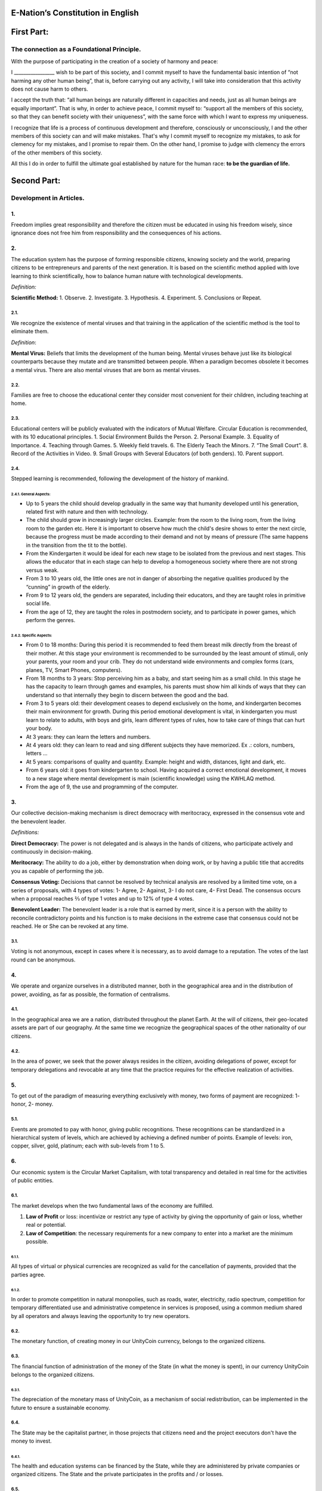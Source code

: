 E-Nation’s Constitution in **English**
======================================

First Part:
===========

The connection as a Foundational Principle.
-------------------------------------------

With the purpose of participating in the creation of a society of harmony and peace:

I \________________\_ wish to be part of this society, and I commit myself to have the fundamental basic intention of “not harming any other human being”, that is, before carrying out any activity, I will take into consideration that this activity does not cause harm to others.

I accept the truth that: “all human beings are naturally different in capacities and needs, just as all human beings are equally important”. That is why, in order to achieve peace, I commit myself to: “support all the members of this society, so that they can benefit society with their uniqueness”, with the same force with which I want to express my uniqueness.

I recognize that life is a process of continuous development and therefore, consciously or unconsciously, I and the other members of this society can and will make mistakes. That's why I commit myself to recognize my mistakes, to ask for clemency for my mistakes, and I promise to repair them. On the other hand, I promise to judge with clemency the errors of the other members of this society.

All this I do in order to fulfill the ultimate goal established by nature for the human race: **to be the guardian of life.**

Second Part:
============

Development in Articles.
------------------------

1.
~~
Freedom implies great responsibility and therefore the citizen must be educated in using his freedom wisely, since ignorance does not free him from responsibility and the consequences of his actions.

2.
~~
The education system has the purpose of forming responsible citizens, knowing society and the world, preparing citizens to be entrepreneurs and parents of the next generation. It is based on the scientific method applied with love learning to think scientifically, how to balance human nature with technological developments.

*Definition:*

**Scientific Method:** 
1. Observe.
2. Investigate.
3. Hypothesis.
4. Experiment.
5. Conclusions or Repeat.

2.1.
^^^^
We recognize the existence of mental viruses and that training in the application of the scientific method is the tool to eliminate them.

*Definition*: 

**Mental Virus:** Beliefs that limits the development of the human being. Mental viruses behave just like its biological
counterparts because they mutate and are transmitted between people. When a paradigm becomes obsolete it becomes a mental virus. There are also mental viruses that are born as mental viruses.

2.2.
^^^^
Families are free to choose the educational center they consider most convenient for their children, including teaching at home.

2.3.
^^^^
Educational centers will be publicly evaluated with the indicators of Mutual Welfare. Circular Education is recommended, with its 10
educational principles. 
1. Social Environment Builds the Person.
2. Personal Example.
3. Equality of Importance.
4. Teaching through Games.
5. Weekly field travels.
6. The Elderly Teach the Minors.
7. “The Small Court”.
8. Record of the Activities in Video.
9. Small Groups with Several Educators (of both genders).
10. Parent support.

2.4.
^^^^
Stepped learning is recommended, following the development of the history of mankind.

2.4.1. General Aspects:
'''''''''''''''''''''''
- Up to 5 years the child should develop gradually in the same way that humanity developed until his generation, related first with nature and then with technology.
- The child should grow in increasingly larger circles. Example: from the room to the living room, from the living room to the garden etc. Here it is important to observe how much the child's desire shows to enter the next circle, because the progress must be made according to their demand and not by means of pressure (The same happens in the transition from the tit to the bottle).
- From the Kindergarten it would be ideal for each new stage to be isolated from the previous and next stages. This allows the educator that in each stage can help to develop a homogeneous society where there are not strong versus weak.
- From 3 to 10 years old, the little ones are not in danger of absorbing the negative qualities produced by the “cunning” in growth of the elderly.
- From 9 to 12 years old, the genders are separated, including their educators, and they are taught roles in primitive social life.
- From the age of 12, they are taught the roles in postmodern society, and to participate in power games, which perform the genres.
   
2.4.2. Specific Aspects:
''''''''''''''''''''''''
-  From 0 to 18 months: During this period it is recommended to feed them breast milk directly from the breast of their mother. At this stage your environment is recommended to be surrounded by the least amount of stimuli, only your parents, your room and your crib. They do not understand wide environments and complex forms (cars, planes, TV, Smart Phones, computers). 
-  From 18 months to 3 years: Stop perceiving him as a baby, and start seeing him as a small child. In this stage he has the capacity to learn through games and examples, his parents must show him all kinds of ways that they can understand so that internally they begin to discern between the good and the bad.
-  From 3 to 5 years old: their development ceases to depend exclusively on the home, and kindergarten becomes their main environment for growth. During this period emotional development is vital, in kindergarten you must learn to relate to adults, with boys and girls, learn different types of rules, how to take care of things that can hurt your body.
-  At 3 years: they can learn the letters and numbers.
-  At 4 years old: they can learn to read and sing different subjects they have memorized. Ex .: colors, numbers, letters …
-  At 5 years: comparisons of quality and quantity. Example: height and width, distances, light and dark, etc.
-  From 6 years old: it goes from kindergarten to school. Having acquired a correct emotional development, it moves to a new stage where mental development is main (scientific knowledge) using the KWHLAQ method.
-  From the age of 9, the use and programming of the computer.

3.
~~
Our collective decision-making mechanism is direct democracy with meritocracy, expressed in the consensus vote and the benevolent leader.

*Definitions:*

**Direct Democracy:** The power is not delegated and is always in the hands of citizens, who participate actively and continuously in decision-making.

**Meritocracy:** The ability to do a job, either by demonstration when doing work, or by having a public title that accredits you as capable of performing the job.

**Consensus Voting:** Decisions that cannot be resolved by technical analysis are resolved by a limited time vote, on a series of proposals, with 4 types of votes: 1- Agree, 2- Against, 3- I do not care, 4- First Dead. The consensus occurs when a proposal reaches ⅔ of type 1 votes and up to 12% of type 4 votes.

**Benevolent Leader:** The benevolent leader is a role that is earned by merit, since it is a person with the ability to reconcile contradictory points and his function is to make decisions in the extreme case that consensus could not be reached. He or She can be revoked at any time.

3.1.
^^^^
Voting is not anonymous, except in cases where it is necessary, as to avoid damage to a reputation. The votes of the last round can be anonymous.

4.
~~
We operate and organize ourselves in a distributed manner, both in the geographical area and in the distribution of power, avoiding, as far as possible, the formation of centralisms.

4.1.
^^^^
In the geographical area we are a nation, distributed throughout the planet Earth. At the will of citizens, their geo-located assets are part of our geography. At the same time we recognize the geographical spaces of the other nationality of our citizens.

4.2.
^^^^
In the area of power, we seek that the power always resides in the citizen, avoiding delegations of power, except for temporary delegations and revocable at any time that the practice requires for the effective realization of activities.

5.
~~
To get out of the paradigm of measuring everything exclusively with money, two forms of payment are recognized: 1- honor, 2- money.

5.1.
^^^^
Events are promoted to pay with honor, giving public recognitions. These recognitions can be standardized in a hierarchical system of levels, which are achieved by achieving a defined number of points. Example of levels: iron, copper, silver, gold, platinum; each with sub-levels from 1 to 5.

6.
~~
Our economic system is the Circular Market Capitalism, with total transparency and detailed in real time for the activities of public entities.

6.1.
^^^^
The market develops when the two fundamental laws of the economy are fulfilled.

1. **Law of Profit** or loss: incentivize or restrict any type of activity by giving the opportunity of gain or loss, whether real or potential.
2. **Law of Competition**: the necessary requirements for a new company to enter into a market are the minimum possible.

6.1.1.
''''''
All types of virtual or physical currencies are recognized as valid for the cancellation of payments, provided that the parties agree.

6.1.2.
''''''
In order to promote competition in natural monopolies, such as roads, water, electricity, radio spectrum, competition for temporary differentiated use and administrative competence in services is proposed, using a common medium shared by all operators and always leaving the opportunity to try new operators.

6.2.
^^^^
The monetary function, of creating money in our UnityCoin currency, belongs to the organized citizens.

6.3.
^^^^
The financial function of administration of the money of the State (in what the money is spent), in our currency UnityCoin belongs to the organized citizens.

6.3.1.
''''''
The depreciation of the monetary mass of UnityCoin, as a mechanism of social redistribution, can be implemented in the future to ensure a sustainable economy.

6.4.
^^^^
The State may be the capitalist partner, in those projects that citizens need and the project executors don't have the money to invest.

6.4.1.
''''''
The health and education systems can be financed by the State, while they are administered by private companies or organized citizens. The State and the private participates in the profits and / or losses.

6.5.
^^^^
As the system of production of goods and services requires a continuous injection of money, instead of injecting that money into the banks or the stock exchange system, that injection of money will be made directly to citizens, through a universal minimum income.

6.5.1.
''''''
The State will be responsible for giving a minimum universal income to each citizen, except for those citizens who receive an insured basic salary (Article 7) as the case of those who work for the State.

*Definition:*

**Universal Minimum Income:** the amount of monthly money a person needs to survive. We are talking about that with that amount the person can pays his expenses of: food, basic services (water, electricity, telephone, Internet) and health.

6.5.1.1.
""""""""     
To receive this money, every citizen should periodically see or attend a talk where they are educated and remembered that this money comes from the welfare of the society in which they live. If social welfare improves, the amount of money increases, if social welfare decreases, the amount of money received decreases.

6.5.1.2.
""""""""        
The universal minimum income will be implemented progressively and is one of the economic - human goals, starting with children up to the age of 16, women dedicated to home and their education, and adults over 60.

6.5.1.2.1.
**********          
This encourages the work of young people, the retirement of our seniors from work, the generational grouping, as well as recognizes the work of women in the home, making it easier for them to continue studying.

6.5.1.3.
""""""""        
For minors up to the age of 16 and for a maximum of two children, the mother or her legal representative receives 50% of the amount of money an adult receives.

6.5.1.3.1.
**********          
In order to favor the natural development of children, the amount increase 10%, if the children are under the continuous authority of a man and a woman (because biologically the Same-sex marriage do not reproduce and that the children need the masculine and feminine model).

6.5.1.4.
""""""""
In order to favor the generational grouping, descendants who live with parents over 60 will receive an additional 5% for each parent living with them.

6.5.1.5.
""""""""        
To avoid misuse of universal minimum income, this can be granted with means of payment that support differentiated consumption.

*Definition:*

**Differentiated Consumption:** In physical or virtual stores at the time of payment, the payment terminals distinguish whether the money from the payment means can be used to buy the products. Example: beverages and tobacco cannot be paid with money reserved for food and services. 

**Differentiated Payment:** The price of the product varies with reference to the citizen who pays. Example: older adults pay 50% less, a birthday person pays 20% less.

6.6.
^^^^
All public or private organizations and their products, which offer goods or services to the public, will be evaluated every six months publicly by citizens, with all the details of who and how this evaluation was carried out, using our matrix of Indicators of Mutual Welfare. The products will clearly show the result of that evaluation.

6.7.
^^^^
Each locality will define and make public a series of economic - human - ecological goals, updated periodically, that include the goals of the macro locality that groups belong and other localities.

6.8.
^^^^
Automation and the use of Artificial Intelligences are promoted in all sectors: public and private, including health and legal sectors, as mechanisms to improve the quality of products and attention to citizens, to reduce costs and free the human being from repetitive tasks. Our economic-financial model allows these improvements to be immediately distributed to all citizens.

7.
~~
The basic salary insured is established, the State is responsible for ensuring the existence of a job for all citizens who require it.

*Definition:*

**Work:** It is everything that a citizen does to earn money or honor, favoring society and nature.

**Basic Insured Salary:** It is the amount of monthly money that a person needs to cover all his needs, but not luxuries. We are talking about that with this amount, the person can pay His expenses of: food, basic services of water, electricity, telephone, health, hygiene, Internet, housing and transportation.

7.1.
^^^^
Citizens, companies and other organizations that generate products or services, that benefit society and nature, are not employment agencies and are free to trade with those who wish.

7.2.
^^^^
The State will be automated as much as possible, without losing quality of service. Thus the number of working hours must continually decrease, and the benefits of this technological efficiency (cultural heritage) are automatically transferred to the entire population through lower prices.

8.
~~
Companies pay the State an annual tax of 10% (or less, since most of the work is done by machines, robots and artificial intelligence). It must be a sufficient amount to pay the salaries and other costs of the State (justified at the highest level of detail).

8.1.
^^^^
The sale of products does not pay taxes, but in order to facilitate collection, the tax that companies have to pay can be implemented as a tax on the value of the product.

8.1.1.
''''''
The products that we do not want to promote in society such as alcohol, tobacco and drugs are discouraged with high taxes (as is done today). 200% 1,000% are possible values ​​and are fixed for each type, for example Alcohol 200%, Cigars 300%, Marijuana 400%.

8.1.1.1.
""""""""        
This money collected is for programs to prevent the consumption of these products, educational system and health.

9.
~~
Citizens pay a progressive tax, that is to say it increases as the income of the citizens increase, and is measured in basic salaries. The one who earns more pays more. We propose to start at 5% up to 30%, with a final gradual scale until reaching the top. For example, a minimum wage pays 5%, two minimum wages 7%, three minimum wages 9%, and so on up to 20 minimum wages or more, which pays 30%.

10.
~~~
To avoid double taxation, we recognize the payment of taxes in other countries.

11.
~~~
The penalty for evading taxes, is as much fines for double the money evaded, as the loss of half of the reputation that the citizen or company has. If you do not have money, pay with equivalent labor.

11.1.
^^^^^
People can decide not to pay taxes. And since this attitude damages society, they will have to pay a penalty in reputation in each period.

12.
~~~
As the State is interested in knowing what crosses the customs, we propose an import tariff of 1%, for everything.

13.
~~~
The tax on inheritance and royalties, which is paid when a family member dies and their assets pass to a family member, or when someone decides to give a good to another person, will be: for the first degree of consanguinity 5%, for others 10% degrees, and royalties equal to 10%.

14.
~~~
Addictive and highly profitable businesses such as the casino and lotteries, to ensure that a large part of the profits are returned to the citizens, it is recommended that they be financed by the State and administered by private companies.

15.
~~~
The localities can set additional taxes to those already mentioned in order to stimulate competition between locations.

16.
~~~
Every citizen can participate in any organization that manages money, without requiring a license of any kind. It is recommended the creation of business centers, composed of advisors of all kinds, to seek success in the implementation of business ideas, to participate in the profits or losses of these businesses.

17.
~~~
The planet earth belongs to all life, and life needs whoever takes care of it, that's why the concept of the owner of the land is changed, as the guardian of the Earth.

17.1.
^^^^^
Private property is inviolable, unless it is necessary for a common good, clearly demonstrable and with due compensation in money and honor.

18.
~~~
To promote the creation of new patents, and to avoid the excessive protectionism of old patents it is established that patents will last for 5 years, extendable for 2 years more if they are not implemented in the first 5 years.

18.1.
^^^^^
The creation of new patents shall be publicly recognized with honor.

19.
~~~
The Executive Power of the State is implemented through two complementary organizations, the technical circle and the circle of government. Both are organizations composed of citizens, who make their decisions horizontally but execute their tasks vertically. They meet regularly and are completely transparent, anonymity is not allowed.

19.1.
^^^^^
The technical circle, is responsible for the execution of technical tasks, based on the scientific method, and has a representative in the circle of government.

19.2.
^^^^^
The circle of government is responsible for issues related to citizens, their needs and priorities. The benevolent leader belongs to this organization.

19.3.
^^^^^
This organization implements our collective decision-making mechanism. Each locality has this same organization and is grouped into larger localities (macro locality) with government circles integrated by a representative of each government circle in groups of up to 10.

19.3.1.
'''''''
The macro-localities also have a benevolent leader. And a representative of each macro-locality is grouped into larger macro-locations of up to 10 representatives.

19.4.
^^^^^
Part of the functions of the Executive is to define and organize:
1. The judicial system.
2. The system of professional armed forces.
3. The distributed system of public data.
4. The system for checking complaints.
5. The various standards, important to facilitate competition.
6. The parties, which will have the purpose of uniting and integrating the whole society.

19.4.1.
'''''''
Recognizing that citizens are not prepared for new systems, as a first approximation in a transition, you can implement a copy of the archaic state systems, evaluating periodically (monthly, bi-monthly, quarterly): What parts of this system work ? What parts can be updated now? What parts can be changed in the next iteration?

20.
~~~
We are a state of law where we apply justice with mercy, the damages caused are repaired with money and honor in proportion to the damage caused and to whoever causes the damage. If the damage is so severe that it cannot be repaired without a doubt then capital punishment is allowed to eradicate this evil in society.

20.1.
^^^^^
Everyone has access to the justice system, which is paid by the losing party. These costs will be set in man hours.

20.2.
^^^^^
The legal body is constituted in a hierarchical way: 
1- This constitution.
2- Laws (generalizations).
3- Standard contracts (dynamically updated by citizens).
4- Procedures (regulations).
5- Recommendations.
In order to maintain freedom, responsibility and self-control, it is recommended to develop recommendations instead of laws and regulations.

20.3.
^^^^^
It is understood that companies are in a state of continuous improvement, therefore this reality is assumed and the legal body is applied considering the latest version and the difference between versions.

20.3.1.
'''''''
These modifications will be annotated using the SemVer notation.

20.4.
^^^^^
The definition of the judicial system includes its relationship with the Criminal Investigation Agency.

21.
~~~
The salary in the State will be a minimum of 1 basic salary and maximum 3 basic salaries. The private sector does not have these limits.

21.1.
^^^^^
Salaries in the State are paid using the money collected with taxes.

22.
~~~
We promote the culture, values and local languages, as long as they do not contradict our Foundation.

23.
~~~
Our FOUNDATION has supreme character, and the Articles serve to develop it, in any case what is important is the intention of what is written and not the words with which it is written.

23.1.
^^^^^
The fundamentals may be modified in their wording but never in their intention. The articles of this social pact can be modified at any time using the mechanism of collective participation established in this social pact.

24.
~~~
Our nationality is acquired and waived by the public demonstration of the will of any human being from the age of majority, or 13 years of age if their guardians allow it.

24.1.
^^^^^
This public demonstration consists of a video where the person reads the fundamentals of this social pact.

25.
~~~
The citizen is responsible for his or her actions, both those he or she does and those he or she should do and not do.

26.
~~~
Every citizen can participate in any public organization that he wishes, being his only limitation the one imposed on himself for his capacity of contribution to that organization.

26.1.
^^^^^
Therefore we do not have political parties but groups of interest.

27.
~~~
All work deserves a retribution whether in money and / or in honor. The damage to society deserves a punishment in money and / or in honor. If the damage is severe and irreparable the death penalty is possible.

28.
~~~
Organized citizens are responsible for the formulation and execution of public policies being able to delegate their power to managers for short and renewable periods.

29.
~~~
The public delegates are representatives of citizens and not of themselves. They are under the orders of organized citizens and are free to be removed at any time.

30.
~~~
Total Transparency: All activities of public entities both internal processing and customer service will be accessible online in order to ensure public auditing at real time.

31.
~~~
The public registry will be kept in a cryptographic form with printing on paper according to the convenience of the citizen. His or her storage will be public and distributed for verification and online access at any time.

31.1.
^^^^^
This distributed registry will have the functions of: traditional registry, notary, electronic identification (with levels of domain of identity) and trust services (remote identification, probative value) serving both the public and the private, if the private person requests and pays for it.

31.2.
^^^^^
When the storage in this distributed register is done in an assisted form (prior advice) either by a certified citizen (the notary) or an artificial intelligence, the value and weight of that accompaniment is added to it.

31.2.1.
'''''''
To facilitate this registration process, a series of assisted templates will be created, on typical documents.

32.
~~~
The digital identity is accepted for public procedures, except for the specific ones that require an additional physical validation.

32.1.
^^^^^
The digital information of a citizen belongs to the citizen.

32.1.1.
'''''''
Accessing private information of a citizen without reason is a criminal offense with a penalty.

32.2.
^^^^^
The registration information of companies and land tenure is public.

32.3.
^^^^^
Pseudonyms can also be used as digital identities if they are duly verified by the notary or artificial intelligence.

33.
~~~
The behavior within the private spaces is totally free and with clear rules for anyone who freely decides to participate in that private space and to maintain that freedom without inducing particular behaviors in the public. Behavior in public spaces is dictated by the behavior of order, respect and hierarchy, which establishes the biological nature (XX and XY).

33.1.
^^^^^
Therefore publicly is only promoted the family model of a man, a woman and their children. The other types of sexual behavior are accepted and recognized at the same level of importance as the natural model within the limitations imposed by the biological nature.

33.1.1.
'''''''
Marriage is the union of one man with one woman.

33.1.2.
'''''''
Same-sex marriage is the union between two human beings of the same sex.

33.1.3.
'''''''
Another type of sexual unions between two or more human beings is equally valid (all within the Fundamentals). If they are popular, they can be assigned a specific denomination (trinomial, multinomial, etc.).

33.2.
^^^^^
Marriage, Same-sex marriage and other sexual associations are based on our foundations, (equality of importance, recognition of differences) with the limitations and responsibilities that these same sexual associations establish among themselves in their standard contracts.

33.3.
^^^^^
Each locality can generate spaces with its own rules of conduct.

33.4.
^^^^^
All citizens are equally important but for the purpose of respect and order the natural hierarchy is recognized: children owe respect to their parents and other adults and adults to the elderly.

33.5.
^^^^^
Citizens, organizations and companies are free to negotiate with whomever they wish.

34.
~~~
Majority is assumed progressively:
-  13 years = Majority to be a citizen (with the approval of the parents) and receive the punishments for the crimes committed.
-  16 years = Majority for emancipation under the approval of parents and to vote, except for drugs, prostitution, arms, drugs, alcohol and cigarettes among others.
-  18 years = Majority except for strong drugs and weapons.
-  21 years = Complete Majority. At age 21, brain development is over.

35.
~~~
The commercialization of drugs is accepted but it is not publicly promoted and its negative effects will be well explained in the commercial chain. In the educational system soft drugs such as alcohol and cigarettes are explained as of 13 years old and strong drugs are explained at 16 years of age.

36.
~~~
The physical security of the State depends on the citizens and the State, providing to it all the technological advances.

36.1.
^^^^^
Every citizen has the right to use and carry weapons. People with mental problems that represent a danger to society are excluded.

36.1.1.
'''''''
Deterrent weapons are recommended over lethal weapons.

36.2.
^^^^^
All weapons will be duly registered in the public registry of assets.

36.3.
^^^^^
Each year, each armed citizen must participate in sessions of security and use of weapons, sharing techniques and experiences for a better social service.

36.4.
^^^^^
The militias are organized armed citizens who participate in the duty to insure the nation.

36.5.
^^^^^
The Executive will form specialized, armed professional groups that will coordinate with the militias.

36.5.1.
'''''''
The Professional Armed Force is an organization that has the purpose of protect the citizens and support them in cases of disasters. When they are not in activity or training, they will be carrying out construction work, first nationally and then internationally.

36.6.
^^^^^
For weapons of war, magazines of more than 7 rounds, and munitions of high lethal power, a special permit is required.

36.7.
^^^^^
In the education system men and women as of the 16 years receive instruction in personal defense and in the handling and protection of arms.

37.
~~~
Every citizen has the duty to comply with and enforce this social pact.

TRANSITIONAL PROVISION
----------------------
1.
~~
Due to the impossibility of implementing this social pact at one time it will be progressively implemented accepting the limitations imposed by the progressive development of our model.

Note:
-----
Due to the existence of the basic salary insured and the universal minimum income the traditional social security concepts no longer apply, such as: retirement, forced unemployment, unjustified dismissal, etc.
